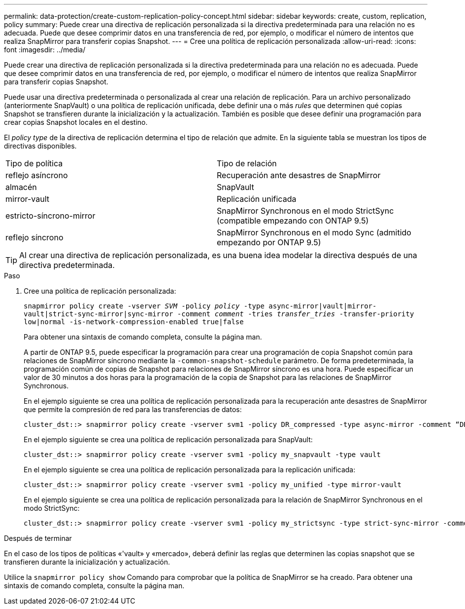 ---
permalink: data-protection/create-custom-replication-policy-concept.html 
sidebar: sidebar 
keywords: create, custom, replication, policy 
summary: Puede crear una directiva de replicación personalizada si la directiva predeterminada para una relación no es adecuada. Puede que desee comprimir datos en una transferencia de red, por ejemplo, o modificar el número de intentos que realiza SnapMirror para transferir copias Snapshot. 
---
= Cree una política de replicación personalizada
:allow-uri-read: 
:icons: font
:imagesdir: ../media/


[role="lead"]
Puede crear una directiva de replicación personalizada si la directiva predeterminada para una relación no es adecuada. Puede que desee comprimir datos en una transferencia de red, por ejemplo, o modificar el número de intentos que realiza SnapMirror para transferir copias Snapshot.

Puede usar una directiva predeterminada o personalizada al crear una relación de replicación. Para un archivo personalizado (anteriormente SnapVault) o una política de replicación unificada, debe definir una o más _rules_ que determinen qué copias Snapshot se transfieren durante la inicialización y la actualización. También es posible que desee definir una programación para crear copias Snapshot locales en el destino.

El _policy type_ de la directiva de replicación determina el tipo de relación que admite. En la siguiente tabla se muestran los tipos de directivas disponibles.

[cols="2*"]
|===


| Tipo de política | Tipo de relación 


 a| 
reflejo asíncrono
 a| 
Recuperación ante desastres de SnapMirror



 a| 
almacén
 a| 
SnapVault



 a| 
mirror-vault
 a| 
Replicación unificada



 a| 
estricto-síncrono-mirror
 a| 
SnapMirror Synchronous en el modo StrictSync (compatible empezando con ONTAP 9.5)



 a| 
reflejo síncrono
 a| 
SnapMirror Synchronous en el modo Sync (admitido empezando por ONTAP 9.5)

|===
[TIP]
====
Al crear una directiva de replicación personalizada, es una buena idea modelar la directiva después de una directiva predeterminada.

====
.Paso
. Cree una política de replicación personalizada:
+
`snapmirror policy create -vserver _SVM_ -policy _policy_ -type async-mirror|vault|mirror-vault|strict-sync-mirror|sync-mirror -comment _comment_ -tries _transfer_tries_ -transfer-priority low|normal -is-network-compression-enabled true|false`

+
Para obtener una sintaxis de comando completa, consulte la página man.

+
A partir de ONTAP 9.5, puede especificar la programación para crear una programación de copia Snapshot común para relaciones de SnapMirror síncrono mediante la `-common-snapshot-schedule` parámetro. De forma predeterminada, la programación común de copias de Snapshot para relaciones de SnapMirror síncrono es una hora. Puede especificar un valor de 30 minutos a dos horas para la programación de la copia de Snapshot para las relaciones de SnapMirror Synchronous.

+
En el ejemplo siguiente se crea una política de replicación personalizada para la recuperación ante desastres de SnapMirror que permite la compresión de red para las transferencias de datos:

+
[listing]
----
cluster_dst::> snapmirror policy create -vserver svm1 -policy DR_compressed -type async-mirror -comment “DR with network compression enabled” -is-network-compression-enabled true
----
+
En el ejemplo siguiente se crea una política de replicación personalizada para SnapVault:

+
[listing]
----
cluster_dst::> snapmirror policy create -vserver svm1 -policy my_snapvault -type vault
----
+
En el ejemplo siguiente se crea una política de replicación personalizada para la replicación unificada:

+
[listing]
----
cluster_dst::> snapmirror policy create -vserver svm1 -policy my_unified -type mirror-vault
----
+
En el ejemplo siguiente se crea una política de replicación personalizada para la relación de SnapMirror Synchronous en el modo StrictSync:

+
[listing]
----
cluster_dst::> snapmirror policy create -vserver svm1 -policy my_strictsync -type strict-sync-mirror -common-snapshot-schedule my_sync_schedule
----


.Después de terminar
En el caso de los tipos de políticas «'vault» y «mercado», deberá definir las reglas que determinen las copias snapshot que se transfieren durante la inicialización y actualización.

Utilice la `snapmirror policy show` Comando para comprobar que la política de SnapMirror se ha creado. Para obtener una sintaxis de comando completa, consulte la página man.
